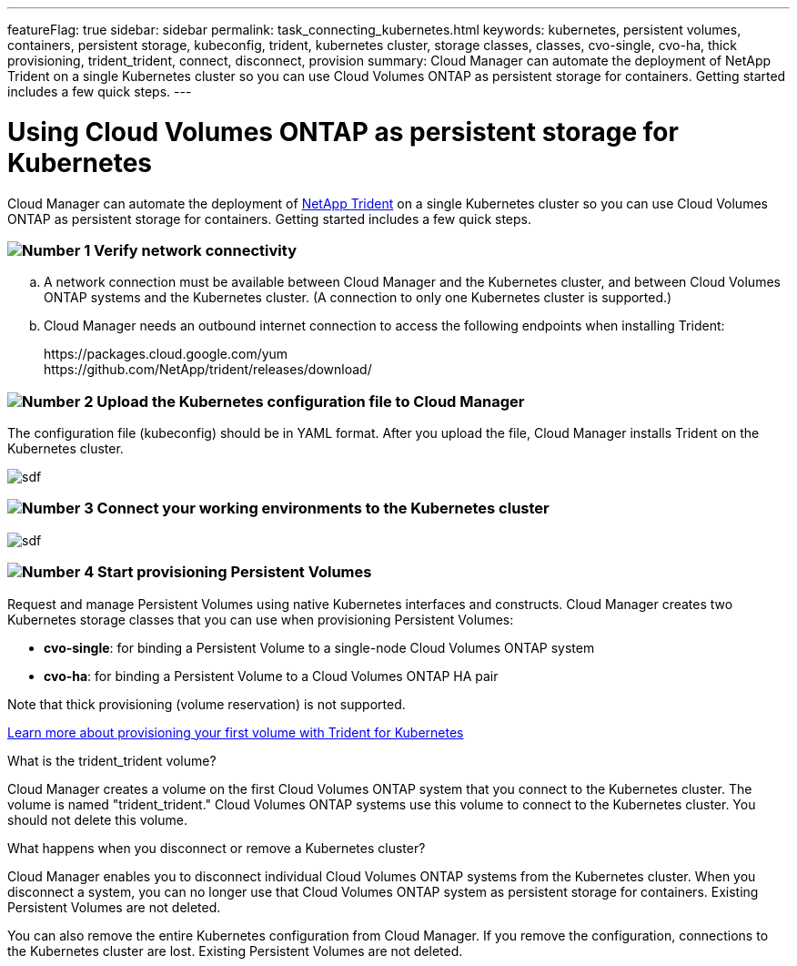 ---
featureFlag: true
sidebar: sidebar
permalink: task_connecting_kubernetes.html
keywords: kubernetes, persistent volumes, containers, persistent storage, kubeconfig, trident, kubernetes cluster, storage classes, classes, cvo-single, cvo-ha, thick provisioning, trident_trident, connect, disconnect, provision
summary: Cloud Manager can automate the deployment of NetApp Trident on a single Kubernetes cluster so you can use Cloud Volumes ONTAP as persistent storage for containers. Getting started includes a few quick steps.
---

= Using Cloud Volumes ONTAP as persistent storage for Kubernetes
:toc: macro
:toclevels: 1
:hardbreaks:
:nofooter:
:icons: font
:linkattrs:
:imagesdir: ./media/

[.lead]
Cloud Manager can automate the deployment of https://netapp-trident.readthedocs.io/en/stable-v18.10/introduction.html[NetApp Trident^] on a single Kubernetes cluster so you can use Cloud Volumes ONTAP as persistent storage for containers. Getting started includes a few quick steps.

=== image:number1.png[Number 1] Verify network connectivity

[role="quick-margin-list"]
.. A network connection must be available between Cloud Manager and the Kubernetes cluster, and between Cloud Volumes ONTAP systems and the Kubernetes cluster. (A connection to only one Kubernetes cluster is supported.)

.. Cloud Manager needs an outbound internet connection to access the following endpoints when installing Trident:
+
\https://packages.cloud.google.com/yum
\https://github.com/NetApp/trident/releases/download/

=== image:number2.png[Number 2] Upload the Kubernetes configuration file to Cloud Manager

[role="quick-margin-para"]
The configuration file (kubeconfig) should be in YAML format. After you upload the file, Cloud Manager installs Trident on the Kubernetes cluster.

[role="quick-margin-para"]
image:screenshot_kubernetes_setup.gif[sdf]

=== image:number3.png[Number 3] Connect your working environments to the Kubernetes cluster

[role="quick-margin-para"]
image:screenshot_kubernetes_connect.gif[sdf]

=== image:number4.png[Number 4] Start provisioning Persistent Volumes

[role="quick-margin-para"]
Request and manage Persistent Volumes using native Kubernetes interfaces and constructs. Cloud Manager creates two Kubernetes storage classes that you can use when provisioning Persistent Volumes:

[role="quick-margin-list"]
* *cvo-single*: for binding a Persistent Volume to a single-node Cloud Volumes ONTAP system
* *cvo-ha*: for binding a Persistent Volume to a Cloud Volumes ONTAP HA pair

[role="quick-margin-para"]
Note that thick provisioning (volume reservation) is not supported.

[role="quick-margin-para"]
https://netapp-trident.readthedocs.io/en/stable-v18.10/kubernetes/deploying.html#provision-your-first-volume[Learn more about provisioning your first volume with Trident for Kubernetes^]

.What is the trident_trident volume?
****
Cloud Manager creates a volume on the first Cloud Volumes ONTAP system that you connect to the Kubernetes cluster. The volume is named "trident_trident." Cloud Volumes ONTAP systems use this volume to connect to the Kubernetes cluster. You should not delete this volume.
****

.What happens when you disconnect or remove a Kubernetes cluster?
****
Cloud Manager enables you to disconnect individual Cloud Volumes ONTAP systems from the Kubernetes cluster. When you disconnect a system, you can no longer use that Cloud Volumes ONTAP system as persistent storage for containers. Existing Persistent Volumes are not deleted.

You can also remove the entire Kubernetes configuration from Cloud Manager. If you remove the configuration, connections to the Kubernetes cluster are lost. Existing Persistent Volumes are not deleted.
****
